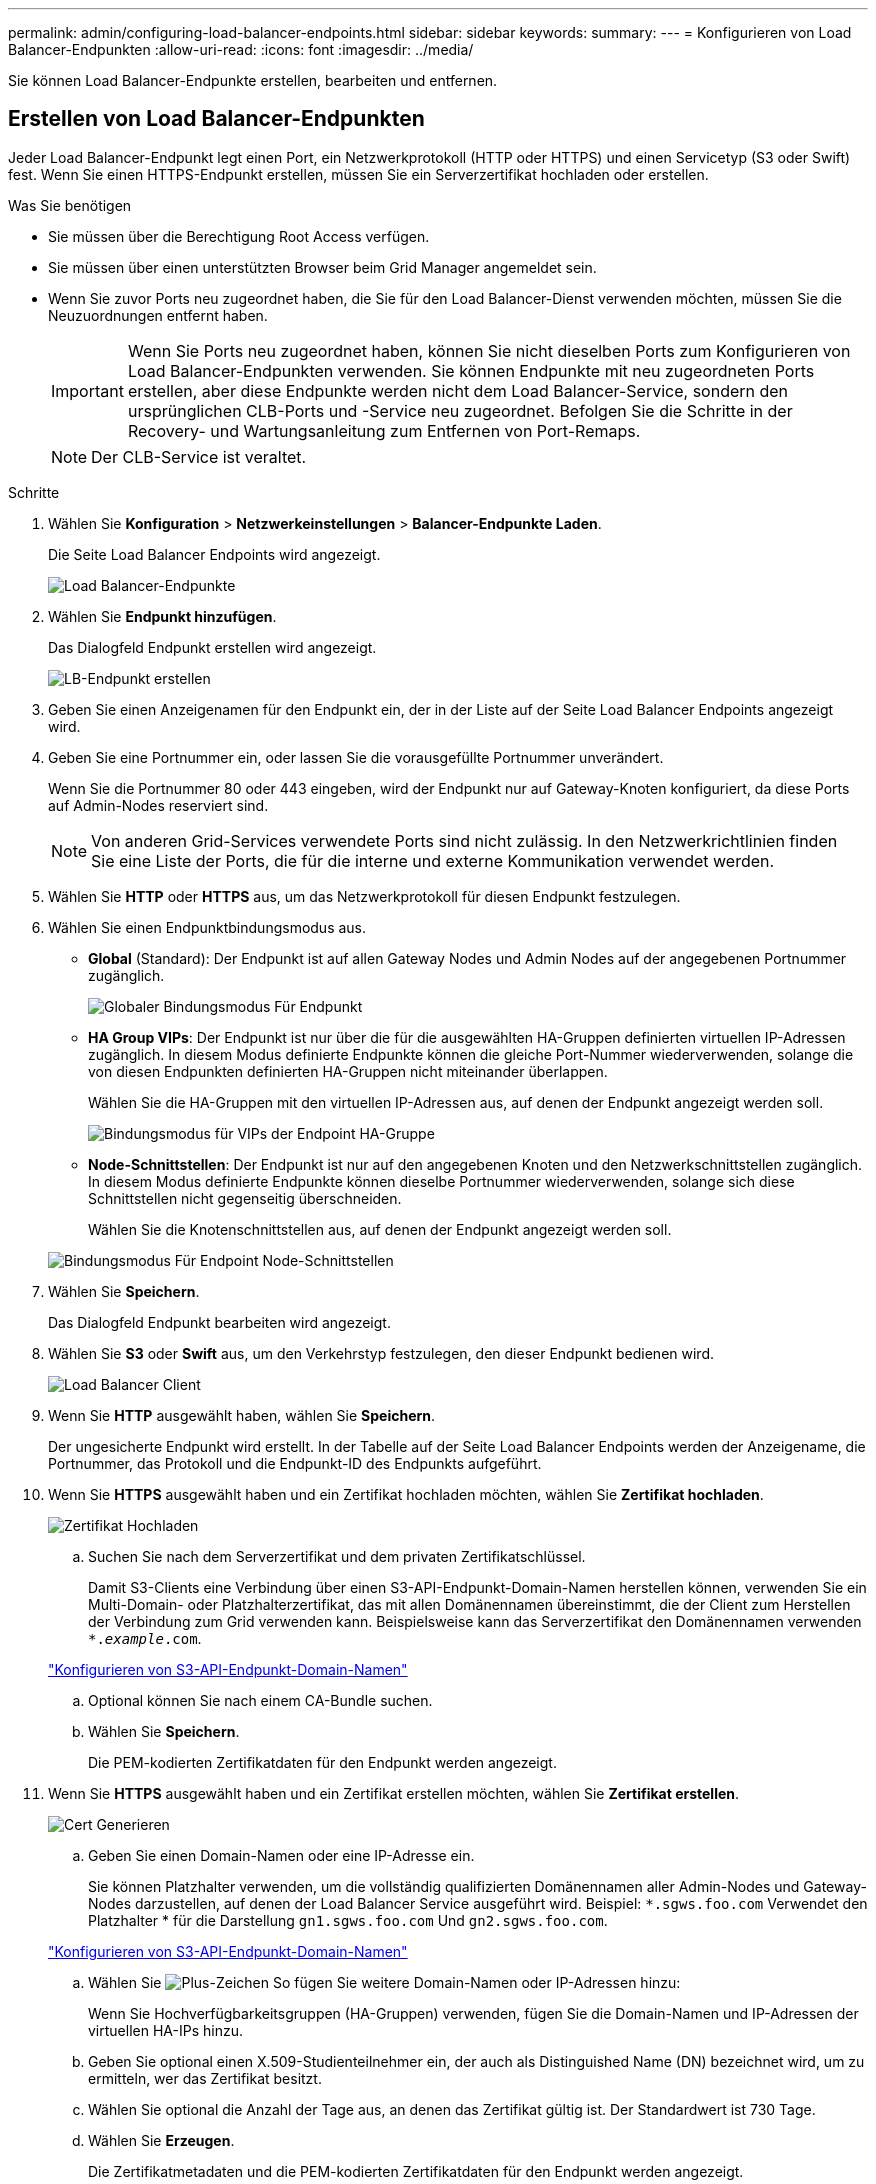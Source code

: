 ---
permalink: admin/configuring-load-balancer-endpoints.html 
sidebar: sidebar 
keywords:  
summary:  
---
= Konfigurieren von Load Balancer-Endpunkten
:allow-uri-read: 
:icons: font
:imagesdir: ../media/


[role="lead"]
Sie können Load Balancer-Endpunkte erstellen, bearbeiten und entfernen.



== Erstellen von Load Balancer-Endpunkten

Jeder Load Balancer-Endpunkt legt einen Port, ein Netzwerkprotokoll (HTTP oder HTTPS) und einen Servicetyp (S3 oder Swift) fest. Wenn Sie einen HTTPS-Endpunkt erstellen, müssen Sie ein Serverzertifikat hochladen oder erstellen.

.Was Sie benötigen
* Sie müssen über die Berechtigung Root Access verfügen.
* Sie müssen über einen unterstützten Browser beim Grid Manager angemeldet sein.
* Wenn Sie zuvor Ports neu zugeordnet haben, die Sie für den Load Balancer-Dienst verwenden möchten, müssen Sie die Neuzuordnungen entfernt haben.
+

IMPORTANT: Wenn Sie Ports neu zugeordnet haben, können Sie nicht dieselben Ports zum Konfigurieren von Load Balancer-Endpunkten verwenden. Sie können Endpunkte mit neu zugeordneten Ports erstellen, aber diese Endpunkte werden nicht dem Load Balancer-Service, sondern den ursprünglichen CLB-Ports und -Service neu zugeordnet. Befolgen Sie die Schritte in der Recovery- und Wartungsanleitung zum Entfernen von Port-Remaps.

+

NOTE: Der CLB-Service ist veraltet.



.Schritte
. Wählen Sie *Konfiguration* > *Netzwerkeinstellungen* > *Balancer-Endpunkte Laden*.
+
Die Seite Load Balancer Endpoints wird angezeigt.

+
image::../media/load_balancer_endpoints.png[Load Balancer-Endpunkte]

. Wählen Sie *Endpunkt hinzufügen*.
+
Das Dialogfeld Endpunkt erstellen wird angezeigt.

+
image::../media/load_balancer_endpoint_create_http.png[LB-Endpunkt erstellen]

. Geben Sie einen Anzeigenamen für den Endpunkt ein, der in der Liste auf der Seite Load Balancer Endpoints angezeigt wird.
. Geben Sie eine Portnummer ein, oder lassen Sie die vorausgefüllte Portnummer unverändert.
+
Wenn Sie die Portnummer 80 oder 443 eingeben, wird der Endpunkt nur auf Gateway-Knoten konfiguriert, da diese Ports auf Admin-Nodes reserviert sind.

+

NOTE: Von anderen Grid-Services verwendete Ports sind nicht zulässig. In den Netzwerkrichtlinien finden Sie eine Liste der Ports, die für die interne und externe Kommunikation verwendet werden.

. Wählen Sie *HTTP* oder *HTTPS* aus, um das Netzwerkprotokoll für diesen Endpunkt festzulegen.
. Wählen Sie einen Endpunktbindungsmodus aus.
+
** *Global* (Standard): Der Endpunkt ist auf allen Gateway Nodes und Admin Nodes auf der angegebenen Portnummer zugänglich.
+
image::../media/load_balancer_endpoint_global_binding_mode.png[Globaler Bindungsmodus Für Endpunkt]

** *HA Group VIPs*: Der Endpunkt ist nur über die für die ausgewählten HA-Gruppen definierten virtuellen IP-Adressen zugänglich. In diesem Modus definierte Endpunkte können die gleiche Port-Nummer wiederverwenden, solange die von diesen Endpunkten definierten HA-Gruppen nicht miteinander überlappen.
+
Wählen Sie die HA-Gruppen mit den virtuellen IP-Adressen aus, auf denen der Endpunkt angezeigt werden soll.

+
image::../media/load_balancer_endpoint_ha_group_vips_binding_mode.png[Bindungsmodus für VIPs der Endpoint HA-Gruppe]

** *Node-Schnittstellen*: Der Endpunkt ist nur auf den angegebenen Knoten und den Netzwerkschnittstellen zugänglich. In diesem Modus definierte Endpunkte können dieselbe Portnummer wiederverwenden, solange sich diese Schnittstellen nicht gegenseitig überschneiden.
+
Wählen Sie die Knotenschnittstellen aus, auf denen der Endpunkt angezeigt werden soll.

+
image::../media/load_balancer_endpoint_node_interfaces_binding_mode.png[Bindungsmodus Für Endpoint Node-Schnittstellen]



. Wählen Sie *Speichern*.
+
Das Dialogfeld Endpunkt bearbeiten wird angezeigt.

. Wählen Sie *S3* oder *Swift* aus, um den Verkehrstyp festzulegen, den dieser Endpunkt bedienen wird.
+
image::../media/load_balancer_endpoint_client_options.png[Load Balancer Client]

. Wenn Sie *HTTP* ausgewählt haben, wählen Sie *Speichern*.
+
Der ungesicherte Endpunkt wird erstellt. In der Tabelle auf der Seite Load Balancer Endpoints werden der Anzeigename, die Portnummer, das Protokoll und die Endpunkt-ID des Endpunkts aufgeführt.

. Wenn Sie *HTTPS* ausgewählt haben und ein Zertifikat hochladen möchten, wählen Sie *Zertifikat hochladen*.
+
image::../media/load_balancer_endpoint_upload_cert.png[Zertifikat Hochladen]

+
.. Suchen Sie nach dem Serverzertifikat und dem privaten Zertifikatschlüssel.
+
Damit S3-Clients eine Verbindung über einen S3-API-Endpunkt-Domain-Namen herstellen können, verwenden Sie ein Multi-Domain- oder Platzhalterzertifikat, das mit allen Domänennamen übereinstimmt, die der Client zum Herstellen der Verbindung zum Grid verwenden kann. Beispielsweise kann das Serverzertifikat den Domänennamen verwenden `*._example_.com`.

+
link:configuring-s3-api-endpoint-domain-names.html["Konfigurieren von S3-API-Endpunkt-Domain-Namen"]

.. Optional können Sie nach einem CA-Bundle suchen.
.. Wählen Sie *Speichern*.
+
Die PEM-kodierten Zertifikatdaten für den Endpunkt werden angezeigt.



. Wenn Sie *HTTPS* ausgewählt haben und ein Zertifikat erstellen möchten, wählen Sie *Zertifikat erstellen*.
+
image::../media/load_balancer_endpoint_generate_cert.png[Cert Generieren]

+
.. Geben Sie einen Domain-Namen oder eine IP-Adresse ein.
+
Sie können Platzhalter verwenden, um die vollständig qualifizierten Domänennamen aller Admin-Nodes und Gateway-Nodes darzustellen, auf denen der Load Balancer Service ausgeführt wird. Beispiel: `*.sgws.foo.com` Verwendet den Platzhalter * für die Darstellung `gn1.sgws.foo.com` Und `gn2.sgws.foo.com`.

+
link:configuring-s3-api-endpoint-domain-names.html["Konfigurieren von S3-API-Endpunkt-Domain-Namen"]

.. Wählen Sie image:../media/icon_plus_sign_black_on_white.gif["Plus-Zeichen"] So fügen Sie weitere Domain-Namen oder IP-Adressen hinzu:
+
Wenn Sie Hochverfügbarkeitsgruppen (HA-Gruppen) verwenden, fügen Sie die Domain-Namen und IP-Adressen der virtuellen HA-IPs hinzu.

.. Geben Sie optional einen X.509-Studienteilnehmer ein, der auch als Distinguished Name (DN) bezeichnet wird, um zu ermitteln, wer das Zertifikat besitzt.
.. Wählen Sie optional die Anzahl der Tage aus, an denen das Zertifikat gültig ist. Der Standardwert ist 730 Tage.
.. Wählen Sie *Erzeugen*.
+
Die Zertifikatmetadaten und die PEM-kodierten Zertifikatdaten für den Endpunkt werden angezeigt.



. Klicken Sie Auf *Speichern*.
+
Der Endpunkt wird erstellt. In der Tabelle auf der Seite Load Balancer Endpoints werden der Anzeigename, die Portnummer, das Protokoll und die Endpunkt-ID des Endpunkts aufgeführt.



.Verwandte Informationen
link:../maintain/index.html["Verwalten Sie  erholen"]

link:../network/index.html["Netzwerkrichtlinien"]

link:managing-high-availability-groups.html["Verwalten von Hochverfügbarkeitsgruppen"]

link:managing-untrusted-client-networks.html["Verwalten von nicht vertrauenswürdigen Client-Netzwerken"]



== Bearbeiten von Load Balancer-Endpunkten

Für einen ungesicherten (HTTP) Endpunkt können Sie den Diensttyp des Endpunkts zwischen S3 und Swift ändern. Für einen gesicherten Endpunkt (HTTPS) können Sie den Diensttyp des Endpunkts bearbeiten und das Sicherheitszertifikat anzeigen oder ändern.

.Was Sie benötigen
* Sie müssen über die Berechtigung Root Access verfügen.
* Sie müssen über einen unterstützten Browser beim Grid Manager angemeldet sein.


.Schritte
. Wählen Sie *Konfiguration* > *Netzwerkeinstellungen* > *Balancer-Endpunkte Laden*.
+
Die Seite Load Balancer Endpoints wird angezeigt. Die vorhandenen Endpunkte sind in der Tabelle aufgeführt.

+
Endpunkte mit bald auslaufenden Zertifikaten sind in der Tabelle aufgeführt.

+
image::../media/load_balancer_endpoint_edit_or_remove.png[Endpunkt Bearbeiten]

. Wählen Sie den Endpunkt aus, den Sie bearbeiten möchten.
. Klicken Sie auf *Endpunkt bearbeiten*.
+
Das Dialogfeld Endpunkt bearbeiten wird angezeigt.

+
Für einen ungesicherten (HTTP) Endpunkt wird nur der Abschnitt Konfiguration des Endpoint Service des Dialogfelds angezeigt. Für einen gesicherten Endpunkt (HTTPS) werden die Abschnitte Endpoint Service Configuration und die Zertifikate des Dialogfelds angezeigt, wie im folgenden Beispiel dargestellt.

+
image::../media/load_balancer_endpoint_edit.png[Endpunkt Für Den Lastenverteiler Bearbeiten]

. Nehmen Sie die gewünschten Änderungen am Endpunkt vor.
+
Für einen ungesicherten (HTTP-)Endpunkt können Sie:

+
** Ändern Sie den Endpunkt-Servicetyp zwischen S3 und Swift.
** Ändern Sie den Endpunktbindungsmodus. Für einen gesicherten Endpunkt (HTTPS) können Sie:
** Ändern Sie den Endpunkt-Servicetyp zwischen S3 und Swift.
** Ändern Sie den Endpunktbindungsmodus.
** Zeigen Sie das Sicherheitszertifikat an.
** Hochladen oder Generieren eines neuen Sicherheitszertifikats, wenn das aktuelle Zertifikat abgelaufen ist oder kurz vor Ablauf steht.
+
Wählen Sie eine Registerkarte aus, um detaillierte Informationen zum StorageGRID-Standardserverzertifikat oder zum hochgeladenen Zertifikat einer Zertifizierungsstelle anzuzeigen.



+

NOTE: Um das Protokoll für einen vorhandenen Endpunkt, zum Beispiel von HTTP zu HTTPS, zu ändern, müssen Sie einen neuen Endpunkt erstellen. Befolgen Sie die Anweisungen zum Erstellen von Load Balancer-Endpunkten, und wählen Sie das gewünschte Protokoll aus.

. Klicken Sie Auf *Speichern*.


.Verwandte Informationen
<<Erstellen von Load Balancer-Endpunkten>>



== Entfernen von Load Balancer-Endpunkten

Wenn Sie keinen Endpunkt mehr für den Load Balancer benötigen, können Sie ihn entfernen.

.Was Sie benötigen
* Sie müssen über die Berechtigung Root Access verfügen.
* Sie müssen über einen unterstützten Browser beim Grid Manager angemeldet sein.


.Schritte
. Wählen Sie *Konfiguration* > *Netzwerkeinstellungen* > *Balancer-Endpunkte Laden*.
+
Die Seite Load Balancer Endpoints wird angezeigt. Die vorhandenen Endpunkte sind in der Tabelle aufgeführt.

+
image::../media/load_balancer_endpoint_edit_or_remove.png[Endpunkt Bearbeiten]

. Wählen Sie das Optionsfeld links neben dem Endpunkt, den Sie entfernen möchten.
. Klicken Sie auf *Endpunkt entfernen*.
+
Ein Bestätigungsdialogfeld wird angezeigt.

+
image::../media/load_balancer_endpoint_confirm_removal.png[Bestätigen Sie Das Entfernen Von Endgeräten]

. Klicken Sie auf *OK*.
+
Der Endpunkt wird entfernt.



